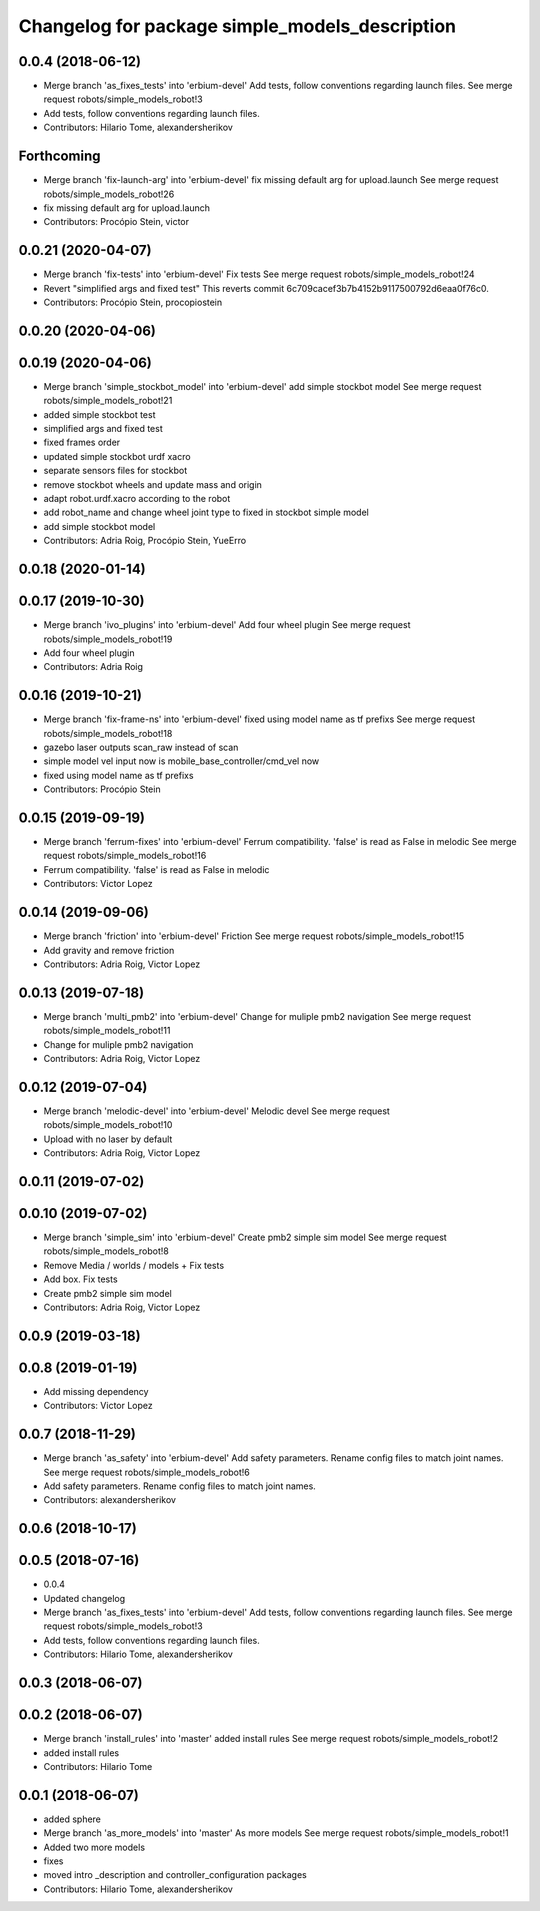^^^^^^^^^^^^^^^^^^^^^^^^^^^^^^^^^^^^^^^^^^^^^^^
Changelog for package simple_models_description
^^^^^^^^^^^^^^^^^^^^^^^^^^^^^^^^^^^^^^^^^^^^^^^

0.0.4 (2018-06-12)
------------------
* Merge branch 'as_fixes_tests' into 'erbium-devel'
  Add tests, follow conventions regarding launch files.
  See merge request robots/simple_models_robot!3
* Add tests, follow conventions regarding launch files.
* Contributors: Hilario Tome, alexandersherikov

Forthcoming
-----------
* Merge branch 'fix-launch-arg' into 'erbium-devel'
  fix missing default arg for upload.launch
  See merge request robots/simple_models_robot!26
* fix missing default arg for upload.launch
* Contributors: Procópio Stein, victor

0.0.21 (2020-04-07)
-------------------
* Merge branch 'fix-tests' into 'erbium-devel'
  Fix tests
  See merge request robots/simple_models_robot!24
* Revert "simplified args and fixed test"
  This reverts commit 6c709cacef3b7b4152b9117500792d6eaa0f76c0.
* Contributors: Procópio Stein, procopiostein

0.0.20 (2020-04-06)
-------------------

0.0.19 (2020-04-06)
-------------------
* Merge branch 'simple_stockbot_model' into 'erbium-devel'
  add simple stockbot model
  See merge request robots/simple_models_robot!21
* added simple stockbot test
* simplified args and fixed test
* fixed frames order
* updated simple stockbot urdf xacro
* separate sensors files for stockbot
* remove stockbot wheels and update mass and origin
* adapt robot.urdf.xacro according to the robot
* add robot_name and change wheel joint type to fixed in stockbot simple model
* add simple stockbot model
* Contributors: Adria Roig, Procópio Stein, YueErro

0.0.18 (2020-01-14)
-------------------

0.0.17 (2019-10-30)
-------------------
* Merge branch 'ivo_plugins' into 'erbium-devel'
  Add four wheel plugin
  See merge request robots/simple_models_robot!19
* Add four wheel plugin
* Contributors: Adria Roig

0.0.16 (2019-10-21)
-------------------
* Merge branch 'fix-frame-ns' into 'erbium-devel'
  fixed using model name as tf prefixs
  See merge request robots/simple_models_robot!18
* gazebo laser outputs scan_raw instead of scan
* simple model vel input now is mobile_base_controller/cmd_vel now
* fixed using model name as tf prefixs
* Contributors: Procópio Stein

0.0.15 (2019-09-19)
-------------------
* Merge branch 'ferrum-fixes' into 'erbium-devel'
  Ferrum compatibility. 'false' is read as False in melodic
  See merge request robots/simple_models_robot!16
* Ferrum compatibility. 'false' is read as False in melodic
* Contributors: Victor Lopez

0.0.14 (2019-09-06)
-------------------
* Merge branch 'friction' into 'erbium-devel'
  Friction
  See merge request robots/simple_models_robot!15
* Add gravity and remove friction
* Contributors: Adria Roig, Victor Lopez

0.0.13 (2019-07-18)
-------------------
* Merge branch 'multi_pmb2' into 'erbium-devel'
  Change for muliple pmb2 navigation
  See merge request robots/simple_models_robot!11
* Change for muliple pmb2 navigation
* Contributors: Adria Roig, Victor Lopez

0.0.12 (2019-07-04)
-------------------
* Merge branch 'melodic-devel' into 'erbium-devel'
  Melodic devel
  See merge request robots/simple_models_robot!10
* Upload with no laser by default
* Contributors: Adria Roig, Victor Lopez

0.0.11 (2019-07-02)
-------------------

0.0.10 (2019-07-02)
-------------------
* Merge branch 'simple_sim' into 'erbium-devel'
  Create pmb2 simple sim model
  See merge request robots/simple_models_robot!8
* Remove Media / worlds / models + Fix tests
* Add box. Fix tests
* Create pmb2 simple sim model
* Contributors: Adria Roig, Victor Lopez

0.0.9 (2019-03-18)
------------------

0.0.8 (2019-01-19)
------------------
* Add missing dependency
* Contributors: Victor Lopez

0.0.7 (2018-11-29)
------------------
* Merge branch 'as_safety' into 'erbium-devel'
  Add safety parameters. Rename config files to match joint names.
  See merge request robots/simple_models_robot!6
* Add safety parameters. Rename config files to match joint names.
* Contributors: alexandersherikov

0.0.6 (2018-10-17)
------------------

0.0.5 (2018-07-16)
------------------
* 0.0.4
* Updated changelog
* Merge branch 'as_fixes_tests' into 'erbium-devel'
  Add tests, follow conventions regarding launch files.
  See merge request robots/simple_models_robot!3
* Add tests, follow conventions regarding launch files.
* Contributors: Hilario Tome, alexandersherikov

0.0.3 (2018-06-07)
------------------

0.0.2 (2018-06-07)
------------------
* Merge branch 'install_rules' into 'master'
  added install rules
  See merge request robots/simple_models_robot!2
* added install rules
* Contributors: Hilario Tome

0.0.1 (2018-06-07)
------------------
* added sphere
* Merge branch 'as_more_models' into 'master'
  As more models
  See merge request robots/simple_models_robot!1
* Added two more models
* fixes
* moved intro _description and controller_configuration packages
* Contributors: Hilario Tome, alexandersherikov
